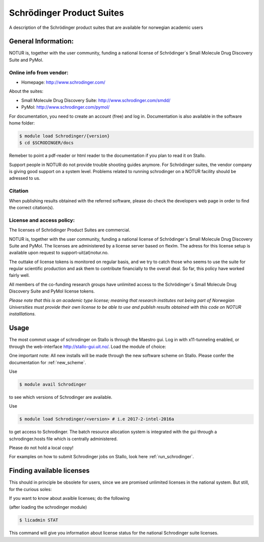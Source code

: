 .. _Schrodinger:

===========================================
Schrödinger Product Suites
===========================================

A description of the Schrödinger product suites that are available for norwegian academic users

General Information:
====================

NOTUR is, together with the user community, funding a national license of Schrödinger´s Small Molecule Drug Discovery Suite and PyMol.

Online info from vendor:
------------------------

* Homepage: http://www.schrodinger.com/


About the suites: 

* Small Molecule Drug Discovery Suite: http://www.schrodinger.com/smdd/
* PyMol: http://www.schrodinger.com/pymol/      	  	  

For documentation, you need to create an account (free) and log in. Documentation is also available in the software home folder: 

.. code-block:: bash

	$ module load Schrodinger/{version}
	$ cd $SCRODINGER/docs

Remeber to point a pdf-reader or html reader to the documentation if you plan to read it on Stallo.

Support people in NOTUR do not provide trouble shooting guides anymore. For Schrödinger suites, the vendor company is giving good support \
on a system level. Problems related to running schrodinger on a NOTUR facility should be adressed to us. 

Citation
--------
When publishing results obtained with the referred software, please do check the developers web page in order to find the correct citat\
ion(s).

License and access policy:
---------------------------
The licenses of Schrödinger Product Suites are commercial. 

NOTUR is, together with the user community, funding a national license of Schrödinger´s Small Molecule Drug Discovery Suite and PyMol. The \
licenses are administered by a license server based on flexlm. The adress for this license setup is available upon request to support-uit(at)notur.no.

The outtake of license tokens is monitored on regular basis, and we try to catch those who seems to use the suite for regular scientific \
production and ask them to contribute financially to the overall deal. So far, this policy have worked fairly well.

All members of the co-funding research groups have unlimited access to the Schrödinger´s Small Molecule Drug Discovery Suite and PyMol license tokens. 

`Please note that this is an academic type license; meaning that research institutes not being part of Norwegian Universities must provide their own l\
icense to be able to use and publish results obtained with this code on NOTUR installlations.`

Usage
======

The most commot usage of schrodinger on Stallo is through the Maestro gui. Log in with x11-tunneling enabled, or through the web-interface http://stallo-gui.uit.no/.
Load the module of choice: 

One important note: All new installs will be made through the new software scheme on Stallo. Please confer the documentation for :ref:`new_scheme`.

Use

.. code-block:: bash

    $ module avail Schrodinger
 

to see which versions of Schrodinger are available. 

Use

.. code-block:: bash

 $ module load Schrodinger/<version> # i.e 2017-2-intel-2016a

to get access to Schrodinger.  The batch resource allocation system is integrated with the gui through a schrodinger.hosts file which is centrally administered. 

Please do not hold a local copy!

For examples on how to submit Schrodinger jobs on Stallo, look here :ref:`run_schrodinger`.


Finding available licenses
===========================

This should in principle be obsolete for users, since we are promised unlimited licenses in the national system. But still, for the curious soles:

If you want to know about avaible licenses; do the following

(after loading the schrodinger module)

.. code-block:: bash

   $ licadmin STAT

This command will give you information about license status for the national Schrodinger suite licenses.







